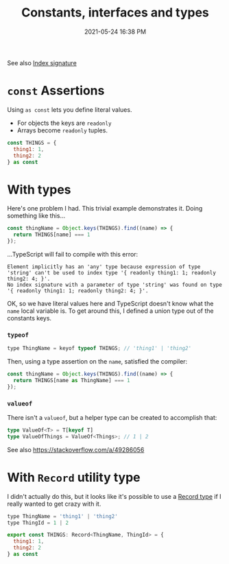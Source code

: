 #+title: Constants, interfaces and types
#+date: 2021-05-24 16:38 PM
#+updated: 2021-08-27 14:48 PM
#+roam_tags: typescript

See also [[file:20210819100328-index_signature.org][Index signature]]

* ~const~ Assertions

  Using ~as const~ lets you define literal values.
  - For objects the keys are ~readonly~
  - Arrays become ~readonly~ tuples.

  #+begin_src javascript
    const THINGS = {
      thing1: 1,
      thing2: 2
    } as const
  #+end_src

* With types
  Here's one problem I had. This trivial example demonstrates it. Doing
  something like this...

  #+begin_src javascript
    const thingName = Object.keys(THINGS).find((name) => {
      return THINGS[name] === 1
    });
  #+end_src

  ...TypeScript will fail to compile with this error:

  #+begin_src 
    Element implicitly has an 'any' type because expression of type 'string' can't be used to index type '{ readonly thing1: 1; readonly thing2: 4; }'.
    No index signature with a parameter of type 'string' was found on type '{ readonly thing1: 1; readonly thing2: 4; }'.
  #+end_src

  OK, so we have literal values here and TypeScript doesn't know what the ~name~
  local variable is. To get around this, I defined a union type out of the
  constants keys.

*** ~typeof~  
  #+begin_src javascript
    type ThingName = keyof typeof THINGS; // 'thing1' | 'thing2'
  #+end_src

  Then, using a type assertion on the ~name~, satisfied the compiler:

  #+begin_src javascript
    const thingName = Object.keys(THINGS).find((name) => {
      return THINGS[name as ThingName] === 1
    });
  #+end_src

*** ~valueof~
    There isn't a ~valueof~, but a helper type can be created to accomplish
    that:

    #+begin_src typescript
      type ValueOf<T> = T[keyof T]
      type ValueOfThings = ValueOf<Things>; // 1 | 2
    #+end_src

    See also https://stackoverflow.com/a/49286056
  
* With ~Record~ utility type
  I didn't actually do this, but it looks like it's possible to use a
  [[https://www.typescriptlang.org/docs/handbook/utility-types.html#recordkeystype][Record type]] if I really wanted to get crazy with it.

  #+begin_src javascript
    type ThingName = 'thing1' | 'thing2'
    type ThingId = 1 | 2

    export const THINGS: Record<ThingName, ThingId> = {
      thing1: 1,
      thing2: 2
    } as const
  #+end_src
